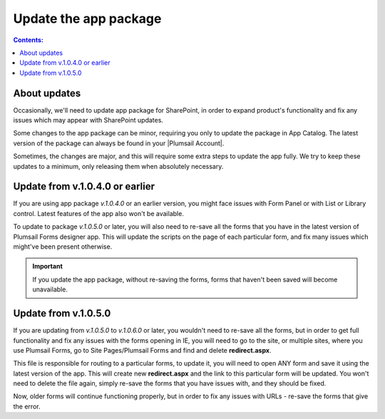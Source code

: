 Update the app package
==================================================

.. contents:: Contents:
 :local:
 :depth: 1

About updates
--------------------------------------------------
Occasionally, we'll need to update app package for SharePoint, in order to expand product's functionality and fix any issues which may appear with SharePoint updates.

Some changes to the app package can be minor, requiring you only to update the package in App Catalog. The latest version of the package can always be found in your |Plumsail Account|.

.. |Plumsail Account| raw:: html

   <a href="https://account.plumsail.com/forms/intro" target="_blank">Plumsail Account</a>

Sometimes, the changes are major, and this will require some extra steps to update the app fully. We try to keep these updates to a minimum, only releasing them when absolutely necessary.

Update from v.1.0.4.0 or earlier
---------------------------------------------------
If you are using app package *v.1.0.4.0* or an earlier version, you might face issues with Form Panel or with List or Library control. Latest features of the app also won't be available.

|pic1|

.. |pic1| image:: /images/appcatalog/package.png
   :alt: App Catalog package


To update to package *v.1.0.5.0* or later, you will also need to re-save all the forms that you have in the latest version of Plumsail Forms designer app. This will update the scripts on the page of each particular form, and fix many issues which might've been present otherwise.

.. important:: If you update the app package, without re-saving the forms, forms that haven't been saved will become unavailable.

Update from v.1.0.5.0
---------------------------------------------------
If you are updating from *v.1.0.5.0* to *v.1.0.6.0* or later, you wouldn't need to re-save all the forms, but in order to get full functionality and fix any issues with the forms opening in IE, you will need to go to the site, or multiple sites, where you use Plumsail Forms, go to Site Pages/Plumsail Forms and find and delete **redirect.aspx**.

|pic2|

.. |pic2| image:: /images/appcatalog/redirect-aspx.png
   :alt: redirect.aspx page

This file is responsible for routing to a particular forms, to update it, you will need to open ANY form and save it using the latest version of the app. This will create new **redirect.aspx** and the link to this particular form will be updated. You won't need to delete the file again, simply re-save the forms that you have issues with, and they should be fixed.

Now, older forms will continue functioning properly, but in order to fix any issues with URLs - re-save the forms that give the error.